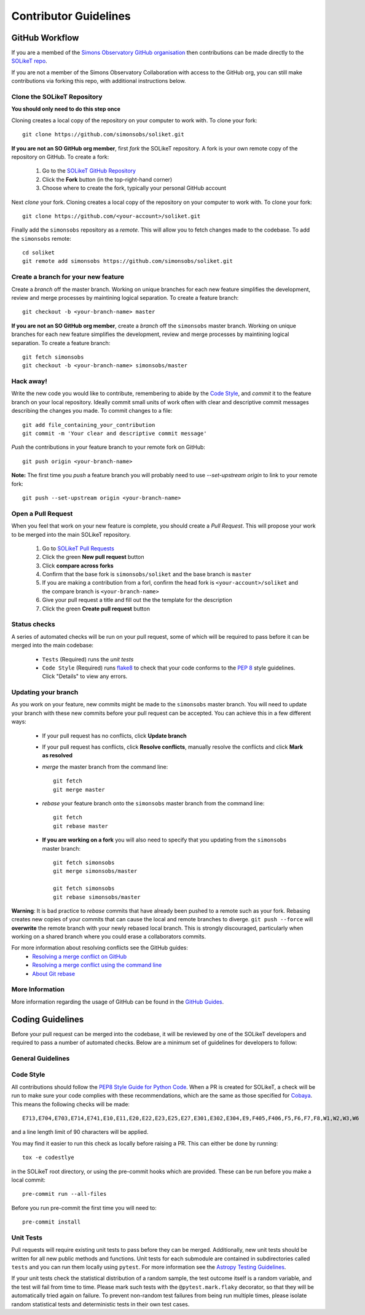Contributor Guidelines
======================

GitHub Workflow
---------------

If you are a membed of the `Simons Observatory GitHub organisation <https://github.com/simonsobs>`_ then contributions can be made directly to the `SOLikeT repo <https://github.com/simonsobs/soliket>`_.

If you are not a member of the Simons Observatory Collaboration with access to the GitHub org, you can still make contributions via forking this repo, with additional instructions below.


Clone the SOLikeT Repository
^^^^^^^^^^^^^^^^^^^^^^^^^^^^

**You should only need to do this step once**

Cloning creates a local copy of the repository on your computer to work with. To clone your fork:

::

   git clone https://github.com/simonsobs/soliket.git

**If you are not an SO GitHub org member**, first *fork* the SOLikeT repository. A fork is your own remote copy of the repository on GitHub. To create a fork:

  1. Go to the `SOLikeT GitHub Repository <https://github.com/simonsobs/soliket>`_
  2. Click the **Fork** button (in the top-right-hand corner)
  3. Choose where to create the fork, typically your personal GitHub account

Next *clone* your fork. Cloning creates a local copy of the repository on your computer to work with. To clone your fork:

::

   git clone https://github.com/<your-account>/soliket.git


Finally add the ``simonsobs`` repository as a *remote*. This will allow you to fetch changes made to the codebase. To add the ``simonsobs`` remote:

::

  cd soliket
  git remote add simonsobs https://github.com/simonsobs/soliket.git


Create a branch for your new feature
^^^^^^^^^^^^^^^^^^^^^^^^^^^^^^^^^^^^

Create a *branch* off the master branch. Working on unique branches for each new feature simplifies the development, review and merge processes by maintining logical separation. To create a feature branch:

::

  git checkout -b <your-branch-name> master


**If you are not an SO GitHub org member**, create a *branch* off the ``simonsobs`` master branch. Working on unique branches for each new feature simplifies the development, review and merge processes by maintining logical separation. To create a feature branch:

::

  git fetch simonsobs
  git checkout -b <your-branch-name> simonsobs/master


Hack away!
^^^^^^^^^^

Write the new code you would like to contribute, remembering to abide by the `Code Style`_, and *commit* it to the feature branch on your local repository. Ideally commit small units of work often with clear and descriptive commit messages describing the changes you made. To commit changes to a file:

::

  git add file_containing_your_contribution
  git commit -m 'Your clear and descriptive commit message'

*Push* the contributions in your feature branch to your remote fork on GitHub:

::

  git push origin <your-branch-name>


**Note:** The first time you *push* a feature branch you will probably need to use `--set-upstream origin` to link to your remote fork:

::

  git push --set-upstream origin <your-branch-name>


Open a Pull Request
^^^^^^^^^^^^^^^^^^^

When you feel that work on your new feature is complete, you should create a *Pull Request*. This will propose your work to be merged into the main SOLikeT repository.

  1. Go to `SOLikeT Pull Requests <https://github.com/simonsobs/soliket/pulls>`_
  2. Click the green **New pull request** button
  3. Click **compare across forks**
  4. Confirm that the base fork is ``simonsobs/soliket`` and the base branch is ``master``
  5. If you are making a contribution from a forl, confirm the head fork is ``<your-account>/soliket`` and the compare branch is ``<your-branch-name>``
  6. Give your pull request a title and fill out the the template for the description
  7. Click the green **Create pull request** button

Status checks
^^^^^^^^^^^^^

A series of automated checks will be run on your pull request, some of which will be required to pass before it can be merged into the main codebase:

  - ``Tests`` (Required) runs the `unit tests`
  - ``Code Style`` (Required) runs `flake8 <https://flake8.pycqa.org/en/latest/>`__ to check that your code conforms to the `PEP 8 <https://www.python.org/dev/peps/pep-0008/>`_ style guidelines. Click "Details" to view any errors.
..
  _ in four predefined environments; `latest supported versions`, `oldest supported versions`, `macOS latest supported` and `Windows latest supported`. Click "Details" to view the output including any failures.

  - ``codecov`` reports the test coverage for your pull request; you should aim for `codecov/patch — 100.00%`. Click "Details" to view coverage data.
  - ``docs`` (Required) builds the `docstrings`_ on `readthedocs <https://readthedocs.org/>`_. Click "Details" to view the documentation or the failed build log.

Updating your branch
^^^^^^^^^^^^^^^^^^^^

As you work on your feature, new commits might be made to the ``simonsobs`` master branch. You will need to update your branch with these new commits before your pull request can be accepted. You can achieve this in a few different ways:

  - If your pull request has no conflicts, click **Update branch**
  - If your pull request has conflicts, click **Resolve conflicts**, manually resolve the conflicts and click **Mark as resolved**
  - *merge* the master branch from the command line:

    ::

        git fetch 
        git merge master

  - *rebase* your feature branch onto the ``simonsobs`` master branch from the command line:

    ::

        git fetch
        git rebase master

  - **If you are working on a fork** you will also need to specify that you updating from the ``simonsobs`` master branch:

    ::

        git fetch simonsobs
        git merge simonsobs/master

        git fetch simonsobs
        git rebase simonsobs/master


**Warning**: It is bad practice to *rebase* commits that have already been pushed to a remote such as your fork. Rebasing creates new copies of your commits that can cause the local and remote branches to diverge. ``git push --force`` will **overwrite** the remote branch with your newly rebased local branch. This is strongly discouraged, particularly when working on a shared branch where you could erase a collaborators commits.

For more information about resolving conflicts see the GitHub guides:
  - `Resolving a merge conflict on GitHub <https://help.github.com/en/github/collaborating-with-issues-and-pull-requests/resolving-a-merge-conflict-on-github>`_
  - `Resolving a merge conflict using the command line <https://help.github.com/en/github/collaborating-with-issues-and-pull-requests/resolving-a-merge-conflict-using-the-command-line>`_
  - `About Git rebase <https://help.github.com/en/github/using-git/about-git-rebase>`_

More Information
^^^^^^^^^^^^^^^^

More information regarding the usage of GitHub can be found in the `GitHub Guides <https://guides.github.com/>`_.

Coding Guidelines
-----------------

Before your pull request can be merged into the codebase, it will be reviewed by one of the SOLikeT developers and required to pass a number of automated checks. Below are a minimum set of guidelines for developers to follow:

General Guidelines
^^^^^^^^^^^^^^^^^^
..
  - All contributions should follow the `PEP8 Style Guide for Python Code <https://www.python.org/dev/peps/pep-0008/>`_. We recommend using `flake8 <https://flake8.pycqa.org/>`__ to check your code for PEP8 compliance.
  - SOLikeT is compatible with Python>=3.6 (see `setup.cfg <https://github.com/simonsobs/soliket/blob/master/setup.cfg>`_). SOLikeT *does not* support backwards compatibility with Python 2.x; `six`, `__future__` and `2to3` should not be used.
  - Importing SOLikeT should only depend on having `NumPy <https://www.numpy.org>`_, `SciPy <https://www.scipy.org/>`_ and `Astropy <https://www.astropy.org/>`__ installed.

Code Style
^^^^^^^^^^

All contributions should follow the `PEP8 Style Guide for Python Code <https://www.python.org/dev/peps/pep-0008/>`_. When a PR is created for SOLikeT, a check will be run to make sure your code complies with these recommendations, which are the same as those specified for `Cobaya <https://cobaya.readthedocs.io/>`_. This means the following checks will be made:

::

  E713,E704,E703,E714,E741,E10,E11,E20,E22,E23,E25,E27,E301,E302,E304,E9,F405,F406,F5,F6,F7,F8,W1,W2,W3,W6

and a line length limit of 90 characters will be applied.

You may find it easier to run this check as locally before raising a PR. This can either be done by running:

::

  tox -e codestlye

in the SOLikeT root directory, or using the pre-commit hooks which are provided. These can be run before you make a local commit:

::

  pre-commit run --all-files

Before you run pre-commit the first time you will need to:

::

  pre-commit install


Unit Tests
^^^^^^^^^^

Pull requests will require existing unit tests to pass before they can be merged. Additionally, new unit tests should be written for all new public methods and functions. Unit tests for each submodule are contained in subdirectories called ``tests`` and you can run them locally using ``pytest``. For more information see the `Astropy Testing Guidelines <https://docs.astropy.org/en/stable/development/testguide.html>`_.

If your unit tests check the statistical distribution of a random sample, the test outcome itself is a random variable, and the test will fail from time to time. Please mark such tests with the ``@pytest.mark.flaky`` decorator, so that they will be automatically tried again on failure. To prevent non-random test failures from being run multiple times, please isolate random statistical tests and deterministic tests in their own test cases.


..
  Docstrings
  ^^^^^^^^^^
  
  All public classes, methods and functions require docstrings. You can build documentation locally by installing `sphinx-astropy <https://github.com/astropy/sphinx-astropy>`_ and calling ``make html`` in the ``docs`` subdirectory. Docstrings should include the following sections:

    - Description
    - Parameters
    - Notes
    - References

  For more information see the Astropy guide to `Writing Documentation <https://docs.astropy.org/en/stable/development/docguide.html>`_.